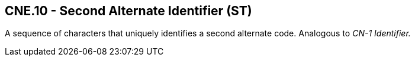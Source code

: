 == CNE.10 - Second Alternate Identifier (ST)

[datatype-definition]
A sequence of characters that uniquely identifies a second alternate code. Analogous to _CN-1 Identifier._

